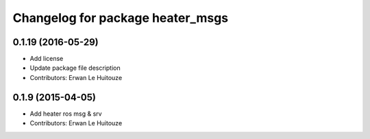 ^^^^^^^^^^^^^^^^^^^^^^^^^^^^^^^^^
Changelog for package heater_msgs
^^^^^^^^^^^^^^^^^^^^^^^^^^^^^^^^^

0.1.19 (2016-05-29)
-------------------
* Add license
* Update package file description
* Contributors: Erwan Le Huitouze

0.1.9 (2015-04-05)
------------------
* Add heater ros msg & srv
* Contributors: Erwan Le Huitouze
